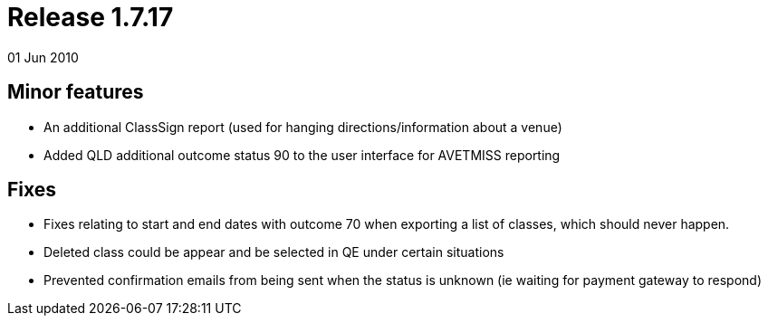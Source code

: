 = Release 1.7.17
01 Jun 2010


== Minor features

* An additional ClassSign report (used for hanging
directions/information about a venue)
* Added QLD additional outcome status 90 to the user interface for
AVETMISS reporting

== Fixes

* Fixes relating to start and end dates with outcome 70 when exporting a
list of classes, which should never happen.
* Deleted class could be appear and be selected in QE under certain
situations
* Prevented confirmation emails from being sent when the status is
unknown (ie waiting for payment gateway to respond)
